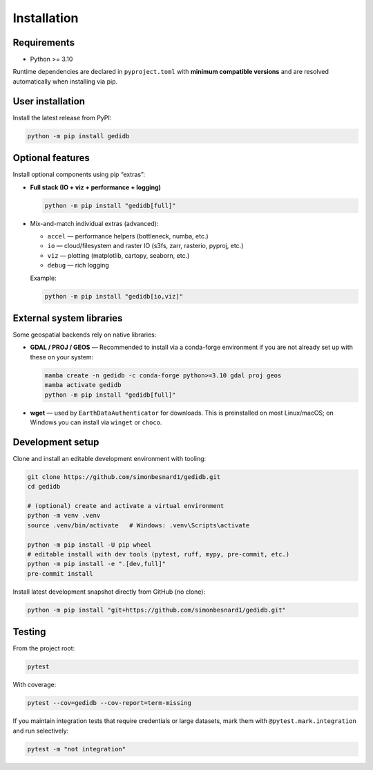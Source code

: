 .. _installing:

Installation
============

Requirements
------------

* Python >= 3.10

Runtime dependencies are declared in ``pyproject.toml`` with **minimum compatible versions** and are
resolved automatically when installing via pip.


User installation
-----------------

Install the latest release from PyPI:

.. code-block:: bash

    python -m pip install gedidb


Optional features
-----------------

Install optional components using pip “extras”:

* **Full stack (IO + viz + performance + logging)**

  .. code-block:: bash

      python -m pip install "gedidb[full]"

* Mix-and-match individual extras (advanced):

  - ``accel`` — performance helpers (bottleneck, numba, etc.)
  - ``io`` — cloud/filesystem and raster IO (s3fs, zarr, rasterio, pyproj, etc.)
  - ``viz`` — plotting (matplotlib, cartopy, seaborn, etc.)
  - ``debug`` — rich logging

  Example:

  .. code-block:: bash

      python -m pip install "gedidb[io,viz]"


External system libraries
-------------------------

Some geospatial backends rely on native libraries:

* **GDAL / PROJ / GEOS** — Recommended to install via a conda-forge environment if you are not
  already set up with these on your system:

  .. code-block:: bash

      mamba create -n gedidb -c conda-forge python>=3.10 gdal proj geos
      mamba activate gedidb
      python -m pip install "gedidb[full]"

* **wget** — used by ``EarthDataAuthenticator`` for downloads. This is preinstalled on most Linux/macOS;
  on Windows you can install via ``winget`` or ``choco``.


Development setup
-----------------

Clone and install an editable development environment with tooling:

.. code-block:: bash

    git clone https://github.com/simonbesnard1/gedidb.git
    cd gedidb

    # (optional) create and activate a virtual environment
    python -m venv .venv
    source .venv/bin/activate   # Windows: .venv\Scripts\activate

    python -m pip install -U pip wheel
    # editable install with dev tools (pytest, ruff, mypy, pre-commit, etc.)
    python -m pip install -e ".[dev,full]"
    pre-commit install


Install latest development snapshot directly from GitHub (no clone):

.. code-block:: bash

    python -m pip install "git+https://github.com/simonbesnard1/gedidb.git"


Testing
-------

From the project root:

.. code-block:: bash

    pytest

With coverage:

.. code-block:: bash

    pytest --cov=gedidb --cov-report=term-missing

If you maintain integration tests that require credentials or large datasets, mark them with
``@pytest.mark.integration`` and run selectively:

.. code-block:: bash

    pytest -m "not integration"
